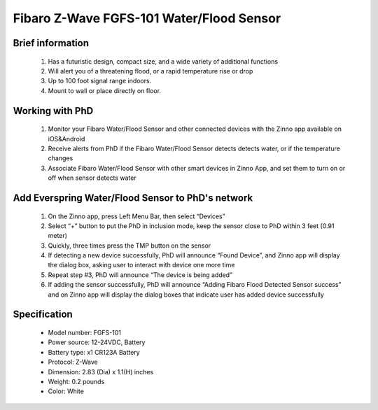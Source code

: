 Fibaro Z-Wave FGFS-101 Water/Flood Sensor
-------------------------------

	.. image:: ../../images/water_flood/fibaro_flood_sensor.jpg
	.. :align: left
	
Brief information
~~~~~~~~~~~~~~~~~~~~~~~~
	#. Has a futuristic design, compact size, and a wide variety of additional functions
	#. Will alert you of a threatening flood, or a rapid temperature rise or drop
	#. Up to 100 foot signal range indoors.
	#. Mount to wall or place directly on floor.

Working with PhD
~~~~~~~~~~~~~~~~~~~~~~~~~~~~~~~~~~~
	#. Monitor your Fibaro Water/Flood Sensor and other connected devices with the Zinno app available on iOS&Android
	#. Receive alerts from PhD if the Fibaro Water/Flood Sensor detects detects water, or if the temperature changes
	#. Associate Fibaro Water/Flood Sensor with other smart devices in Zinno App, and set them to turn on or off when sensor detects water	

Add Everspring Water/Flood Sensor to PhD's network
~~~~~~~~~~~~~~~~~~~~~~~~~~~~~~~~~~~~~~~~
	#. On the Zinno app, press Left Menu Bar, then select “Devices”
	#. Select “+” button to put the PhD in inclusion mode, keep the sensor close to PhD within 3 feet (0.91 meter)
	#. Quickly, three times press the TMP button on the sensor
	#. If detecting a new device successfully, PhD will announce “Found Device”, and Zinno app will display the dialog box, asking user to interact with device one more time
	#. Repeat step #3, PhD will announce “The device is being added”
	#. If adding the sensor successfully, PhD will announce “Adding Fibaro Flood Detected Sensor success” and on Zinno app will display the dialog boxes that indicate user has added device successfully		
	
Specification
~~~~~~~~~~~~~~~~~~~~~~
	- Model number: 				FGFS-101
	- Power source: 				12-24VDC, Battery
	- Battery type:					x1 CR123A Battery
	- Protocol: 					Z-Wave
	- Dimension:					2.83 (Dia) x 1.1(H) inches
	- Weight:						0.2 pounds
	- Color: 						White	
	
.. Specification
.. ~~~~~~~~~~~~~~~~~~~~~~~~
	- Power Supply: 12 - 24V DC
	- Battery: CR123A
	- RF range: 
		+ 868.4 or 869.8 MHz EU;
		+ 908.4 or 916.0 MHz US;
		+ 921.4 or 919.8 MHz ANZ;
		+ 869.0 MHz RU;
	- Operating range: up to 50m outdoors
	- Operating temp: 0 - 40 oC
	- Measure temp: -20 - 100°C
	
.. Inclusion/Exclusion to/from a network
.. ~~~~~~~~~~~~~~~~~~~~~~~
	#. Put controller to Inclusion/Exclusion mode
	#. Press TMP button 3 times. Device will be included/excluded to/from zwave network.
		
	.. image:: ../../images/water_flood/fibaro_flood_sensor_i.png
	.. :align: left


.. Button action and events
.. ~~~~~~~~~~~~~~~~~~~~~~~~~~~~
	- 1 press: select desired MENU option (in case MENU mode is active)
	- 3 presses: add/remove or wake up
	- Press and holding: enter the MENU mode (confirmed by visual indicator)
	
.. MENU mode & visual indicator
.. ~~~~~~~~~~~~~~~~~~~~~~~~~~~~~~~~
	- Flood alarm is signalled: white and blue light
	- In battery mode, periodically show temperature readouts via LED color
	- In constant powering mode, continuously show temperature readouts via LED color
	- Chosen MENU option is signalled with an illumination color
	
	MENU mode LED color
	- White: enter the MENU confirmation
	- GREEN: cancel alarm for associated devices
	- VIOLET: z-wave network's range test
	- YELLOW: sensor reset

.. Factory reset
.. ~~~~~~~~~~~~~~~~~~~~~~
	Resetting the Flood Sensor: Reset procedure deletes EEPROM’s memory, including all information on the Z-Wave network and the main controller.
	
	#. Make sure the Sensor is powered
	#. Press and hold the TMP button
	#. Wait 15-20 second for visual LED indicator to glow yellow (4th position the MENU)
	#. Release the TMP button
	#. Click the TMP button, once
	#. After few seconds the device will be restarted, which is signalled with the red visual indicator colour and acoustic signal


.. Link in Amazon
.. ~~~~~~~~~~~~~~~~~~~~~~~~~
	https://www.amazon.com/Fibaro-857934005140-Flood-Sensor-White/dp/B01N44GHEB

.. Configuration description
.. ~~~~~~~~~~~~~~~~~~~~~~~~~~
	#. Alarm cancellation delay
		- Parameter 1 (0x01)
		- Size: 2 bytes
		- Value:
			+ Valid value: 0x0000 - 0x0E10
			+ Unit is second
		- Default: 0
	
	#. Acoustic and visual signals On / Off in case of flooding
		- Parameter 2 (0x02)
		- Size: 1 byte
		- Value:
			+ 0x00: acoustic and visual alarms inactive
			+ 0x01: acoustic alarm inactive, visual alarm active
			+ 0x02: acoustic alarm active, visual alarm inactive
			+ 0x03: acoustic and visual alarms active
		- Default: 0x03

	#. Trigger level for associated devices
		- Parameter 7 (0x07)
		- Size: 2 bytes
		- Value:
			+ 0x0001 ~ 0x0063: forced level
			+ 0x00FF: turn device on
		- Default: 0x00FF

	#. Alarm cancellation
		- Parameter 9 (0x09)
		- Size: 1 byte
		- Value:
			+ 0x00: alarm (flooding) cancellation inactive
			+ 0x01: alarm (flooding) cancellation active
		- Default: 0x01

	#. Temperature measurement interval
		- Parameter 10 (0x0A)
		- Size: 4 bytes
		- Value:
			+ Valid value: 0x00000001 ~ 0x0000FFFF
			+ Unit is second
		- Default: 0x0000012C (300 seconds)
	
	#. Temperature change level
		- Parameter 12 (0x0C)
		- Size: 2 bytes
		- Value:
			+ Valid value: 0x0001 ~ 0x2710
			+ Unit is 0.01 oC
		- Default: 0x0032 (0.5 oC)
	
	#. Low temperature threshold
		- Parameter 50 (0x32)
		- Size: 2 bytes
		- Value:
			+ Valid value: 0xD8F0 ~ 0x2710
			+ Unit is 0.01 oC
		- Default: 0x05DC (15 oC)
		
	#. High temperature threshold
		- Parameter 51 (0x33)
		- Size: 2 bytes
		- Value:
			+ Valid value: 0xD8F0 ~ 0x2710
			+ Unit is 0.01 oC
		- Default: 0x0DAC (15 oC)
	
	#. Low temperature alarm indicator color
		- Parameter 61 (0x3D)
		- Size: 4 bytes
		- Value:
			+ Valid value: 0x00000000 ~ 0x00FFFFFF
			+ RGB value setting
		- Default: 0x000000FF

	#. High temperature alarm indicator color
		- Parameter 62 (0x3E)
		- Size: 4 bytes
		- Value:
			+ Valid value: 0x00000000 ~ 0x00FFFFFF
			+ RGB value setting
		- Default: 0x00FF0000

	#. Managing a visual indicator under standard operation
		- Parameter 63 (0x3F)
		- Size: 1 byte
		- Value:
			+ 0x00: Visual indicator does not indicate the temperature
			+ 0x01: Visual indicator indicates the temp every measurement interval or wakeup (battery mode)
			+ 0x02: Visual indicator indicates the temp continuously (constant mode)
		- Default: 0x02
			
	#. Compensation for measured temperature
		- Parameter 73 (0x49)
		- Size: 2 bytes
		- Value:
			+ Valid value: 0xD8F0 ~ 0x2710
			+ Unit is 0.01 oC
		- Default: 0x0000
	
	#. Alarm frame activation
		- Parameter 74 (0x4A)
		- Size: 1 byte
		- Value:
			+ 0x00: Tamper alarm inactive
			+ 0x01: Button tamper alarm active
			+ 0x02: Movement tamper alarm active
			+ 0x03: Button and movement tamper active
		- Default: 0x02

	#. Visual and audible alarms duration
		- Parameter 75 (0x4B)
		- Size: 4 bytes
		- Value:
			+ 0x00000000: alarms active indefinitely
			+ 0x00000001 ~ 0x0000FFFF: time in second
		- Default: 0x00000000
	
	#. Re-alarm transmission when retaining flood alarm
		- Parameter 76 (0x4C)
		- Size: 4 bytes
		- Value:
			+ 0x00000000: retransmission inactive
			+ 0x00000001 ~ 0x0000FFFF: time in second
		- Default: 0x00000000

	#. Flood sensor activation
		- Parameter 77 (0x4D)
		- Size: 1 byte
		- Value:
			+ 0x00: Default flood sensor operation (flood detection, reactions)
			+ 0x01: Built-in flood sensor TURNED OFF (does not change its state in the main controller, does not send Alarms and Basic Set frames with flood state changes. Always visible in the main controller as turned off )
		- Default: 0x00

	#. Associations in Z-Wave network security mode
		- Parameter 78 (0x4E)
		- Size: 1 byte
		- Value: bit setting
			+ 0x00: none of the groups sent as secure
			+ Bit 0: 2nd group ”Flood Control” sent as secure
			+ Bit 1: 3rd group ”Flood Alarm” sent as secure
			+ Bit 2: 4th group „Tamper” sent as secure
		- Default: 0x07 (enable 3 groups)
